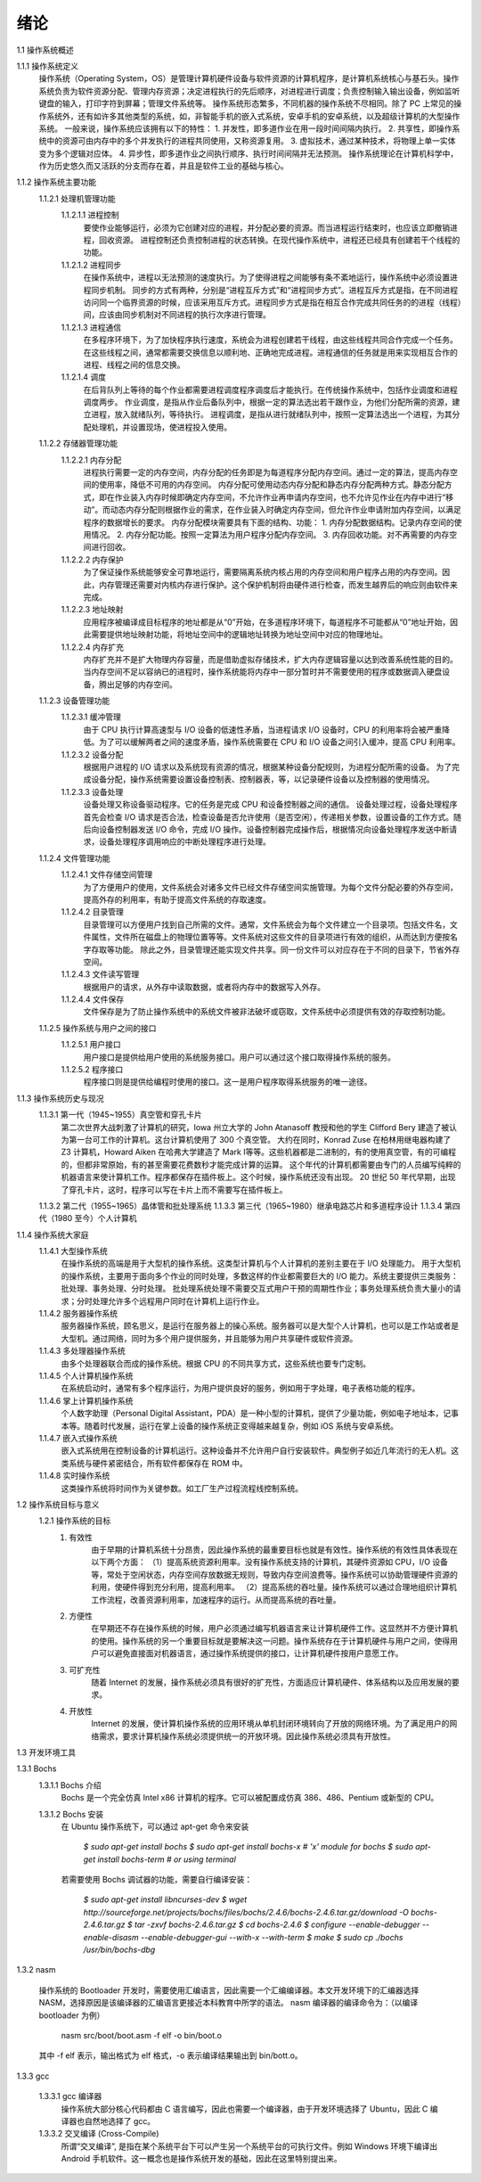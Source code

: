 绪论
====

1.1 操作系统概述

1.1.1 操作系统定义
    操作系统（Operating System，OS）是管理计算机硬件设备与软件资源的计算机程序，是计算机系统核心与基石头。操作系统负责为软件资源分配、管理内存资源；决定进程执行的先后顺序，对进程进行调度；负责控制输入输出设备，例如监听键盘的输入，打印字符到屏幕；管理文件系统等。
    操作系统形态繁多，不同机器的操作系统不尽相同。除了 PC 上常见的操作系统外，还有如许多其他类型的系统，如，非智能手机的嵌入式系统，安卓手机的安卓系统，以及超级计算机的大型操作系统。
    一般来说，操作系统应该拥有以下的特性：
    1. 并发性，即多道作业在用一段时间间隔内执行。
    2. 共享性，即操作系统中的资源可由内存中的多个并发执行的进程共同使用，又称资源复用。
    3. 虚拟技术，通过某种技术，将物理上单一实体变为多个逻辑对应体。
    4. 异步性，即多道作业之间执行顺序、执行时间间隔并无法预测。
    操作系统理论在计算机科学中，作为历史悠久而又活跃的分支而存在着，并且是软件工业的基础与核心。

1.1.2 操作系统主要功能
    1.1.2.1 处理机管理功能
        1.1.2.1.1 进程控制
            要使作业能够运行，必须为它创建对应的进程，并分配必要的资源。而当进程运行结束时，也应该立即撤销进程，回收资源。
            进程控制还负责控制进程的状态转换。在现代操作系统中，进程还已经具有创建若干个线程的功能。
        1.1.2.1.2 进程同步
            在操作系统中，进程以无法预测的速度执行。为了使得进程之间能够有条不紊地运行，操作系统中必须设置进程同步机制。
            同步的方式有两种，分别是“进程互斥方式”和“进程同步方式”。进程互斥方式是指，在不同进程访问同一个临界资源的时候，应该采用互斥方式。进程同步方式是指在相互合作完成共同任务的的进程（线程）间，应该由同步机制对不同进程的执行次序进行管理。
        1.1.2.1.3 进程通信
            在多程序环境下，为了加快程序执行速度，系统会为进程创建若干线程，由这些线程共同合作完成一个任务。在这些线程之间，通常都需要交换信息以顺利地、正确地完成进程。进程通信的任务就是用来实现相互合作的进程、线程之间的信息交换。
        1.1.2.1.4 调度
            在后背队列上等待的每个作业都需要进程调度程序调度后才能执行。在传统操作系统中，包括作业调度和进程调度两步。
            作业调度，是指从作业后备队列中，根据一定的算法选出若干跟作业，为他们分配所需的资源，建立进程，放入就绪队列，等待执行。
            进程调度，是指从进行就绪队列中，按照一定算法选出一个进程，为其分配处理机，并设置现场，使进程投入使用。
    1.1.2.2 存储器管理功能
        1.1.2.2.1 内存分配
            进程执行需要一定的内存空间，内存分配的任务即是为每道程序分配内存空间。通过一定的算法，提高内存空间的使用率，降低不可用的内存空间。
            内存分配可使用动态内存分配和静态内存分配两种方式。静态分配方式，即在作业装入内存时候即确定内存空间，不允许作业再申请内存空间，也不允许见作业在内存中进行“移动”。而动态内存分配则根据作业的需求，在作业装入时确定内存空间，但允许作业申请附加内存空间，以满足程序的数据增长的要求。
            内存分配模块需要具有下面的结构、功能：
            1. 内存分配数据结构。记录内存空间的使用情况。
            2. 内存分配功能。按照一定算法为用户程序分配内存空间。
            3. 内存回收功能。对不再需要的内存空间进行回收。
        1.1.2.2.2 内存保护
            为了保证操作系统能够安全可靠地运行，需要隔离系统内核占用的内存空间和用户程序占用的内存空间。因此，内存管理还需要对内核内存进行保护。这个保护机制将由硬件进行检查，而发生越界后的响应则由软件来完成。
        1.1.2.2.3 地址映射
            应用程序被编译成目标程序的地址都是从“0”开始，在多道程序环境下，每道程序不可能都从“0”地址开始，因此需要提供地址映射功能，将地址空间中的逻辑地址转换为地址空间中对应的物理地址。
        1.1.2.2.4 内存扩充
           内存扩充并不是扩大物理内存容量，而是借助虚拟存储技术，扩大内存逻辑容量以达到改善系统性能的目的。
           当内存空间不足以容纳已的进程时，操作系统能将内存中一部分暂时并不需要使用的程序或数据调入硬盘设备，腾出足够的内存空间。
    1.1.2.3 设备管理功能
        1.1.2.3.1 缓冲管理
            由于 CPU 执行计算高速型与 I/O 设备的低速性矛盾，当进程请求 I/O 设备时，CPU 的利用率将会被严重降低。为了可以缓解两者之间的速度矛盾，操作系统需要在 CPU 和 I/O 设备之间引入缓冲，提高 CPU 利用率。
        1.1.2.3.2 设备分配
            根据用户进程的 I/O 请求以及系统现有资源的情况，根据某种设备分配规则，为进程分配所需的设备。
            为了完成设备分配，操作系统需要设置设备控制表、控制器表，等，以记录硬件设备以及控制器的使用情况。
        1.1.2.3.3 设备处理
            设备处理又称设备驱动程序。它的任务是完成 CPU 和设备控制器之间的通信。
            设备处理过程，设备处理程序首先会检查 I/O 请求是否合法，检查设备是否允许使用（是否空闲），传递相关参数，设置设备的工作方式。随后向设备控制器发送 I/O 命令，完成 I/O 操作。设备控制器完成操作后，根据情况向设备处理程序发送中断请求，设备处理程序调用响应的中断处理程序进行处理。
    1.1.2.4 文件管理功能
        1.1.2.4.1 文件存储空间管理
            为了方便用户的使用，文件系统会对诸多文件已经文件存储空间实施管理。为每个文件分配必要的外存空间，提高外存的利用率，有助于提高文件系统的存取速度。
        1.1.2.4.2 目录管理
            目录管理可以方便用户找到自己所需的文件。通常，文件系统会为每个文件建立一个目录项。包括文件名，文件属性，文件所在磁盘上的物理位置等等。文件系统对这些文件的目录项进行有效的组织，从而达到方便按名字存取等功能。
            除此之外，目录管理还能实现文件共享。同一份文件可以对应存在于不同的目录下，节省外存空间。
        1.1.2.4.3 文件读写管理
            根据用户的请求，从外存中读取数据，或者将内存中的数据写入外存。
        1.1.2.4.4 文件保存
            文件保存是为了防止操作系统中的系统文件被非法破坏或窃取，文件系统中必须提供有效的存取控制功能。
    1.1.2.5 操作系统与用户之间的接口
        1.1.2.5.1 用户接口
            用户接口是提供给用户使用的系统服务接口。用户可以通过这个接口取得操作系统的服务。
        1.1.2.5.2 程序接口
            程序接口则是提供给编程时使用的接口。这一是用户程序取得系统服务的唯一途径。

1.1.3 操作系统历史与现况
    1.1.3.1 第一代（1945~1955）真空管和穿孔卡片
        第二次世界大战刺激了计算机的研究，Iowa 州立大学的 John  Atanasoff 教授和他的学生 Clifford Bery 建造了被认为第一台可工作的计算机。这台计算机使用了 300 个真空管。
        大约在同时，Konrad Zuse 在柏林用继电器构建了 Z3 计算机，Howard Aiken 在哈弗大学建造了 Mark I等等。这些机器都是二进制的，有的使用真空管，有的可编程的，但都非常原始，有的甚至需要花费数秒才能完成计算的运算。
        这个年代的计算机都需要由专门的人员编写纯粹的机器语言来使计算机工作。程序都保存在插件板上。这个时候，操作系统还没有出现。
        20 世纪 50 年代早期，出现了穿孔卡片，这时，程序可以写在卡片上而不需要写在插件板上。
    1.1.3.2 第二代（1955~1965）晶体管和批处理系统
    1.1.3.3 第三代（1965~1980）继承电路芯片和多道程序设计
    1.1.3.4 第四代（1980 至今）个人计算机

1.1.4 操作系统大家庭
    1.1.4.1 大型操作系统
        在操作系统的高端是用于大型机的操作系统。这类型计算机与个人计算机的差别主要在于 I/O 处理能力。
        用于大型机的操作系统，主要用于面向多个作业的同时处理，多数这样的作业都需要巨大的 I/O 能力。系统主要提供三类服务：批处理、事务处理、分时处理。
        批处理系统处理不需要交互式用户干预的周期性作业；事务处理系统负责大量小的请求；分时处理允许多个远程用户同时在计算机上运行作业。
    1.1.4.2 服务器操作系统
        服务器操作系统，顾名思义，是运行在服务器上的操心系统。服务器可以是大型个人计算机，也可以是工作站或者是大型机。通过网络，同时为多个用户提供服务，并且能够为用户共享硬件或软件资源。
    1.1.4.3 多处理器操作系统
        由多个处理器联合而成的操作系统。根据 CPU 的不同共享方式，这些系统也要专门定制。
    1.1.4.5 个人计算机操作系统
        在系统启动时，通常有多个程序运行，为用户提供良好的服务，例如用于字处理，电子表格功能的程序。
    1.1.4.6 掌上计算机操作系统
        个人数字助理（Personal Digital Assistant，PDA）是一种小型的计算机，提供了少量功能，例如电子地址本，记事本等。随着时代发展，运行在掌上设备的操作系统正变得越来越复杂，例如 iOS 系统与安卓系统。
    1.1.4.7 嵌入式操作系统
        嵌入式系统用在控制设备的计算机运行。这种设备并不允许用户自行安装软件。典型例子如近几年流行的无人机。这类系统与硬件紧密结合，所有软件都保存在 ROM 中。
    1.1.4.8 实时操作系统
        这类操作系统将时间作为关键参数。如工厂生产过程流程线控制系统。

1.2 操作系统目标与意义
    1.2.1 操作系统的目标
        1. 有效性
            由于早期的计算机系统十分昂贵，因此操作系统的最重要目标也就是有效性。操作系统的有效性具体表现在以下两个方面：
            （1）提高系统资源利用率。没有操作系统支持的计算机，其硬件资源如 CPU，I/O 设备等，常处于空闲状态，内存空间存放数据无规则，导致内存空间浪费等。操作系统可以协助管理硬件资源的利用，使硬件得到充分利用，提高利用率。
            （2）提高系统的吞吐量。操作系统可以通过合理地组织计算机工作流程，改善资源利用率，加速程序的运行。从而提高系统的吞吐量。
        2. 方便性
            在早期还不存在操作系统的时候，用户必须通过编写机器语言来让计算机硬件工作。这显然并不方便计算机的使用。操作系统的另一个重要目标就是要解决这一问题。操作系统存在于计算机硬件与用户之间，使得用户可以避免直接面对机器语言，通过操作系统提供的接口，让计算机硬件按用户意愿工作。
        3. 可扩充性
            随着 Internet 的发展，操作系统必须具有很好的扩充性，方面适应计算机硬件、体系结构以及应用发展的要求。
        4. 开放性
            Internet 的发展，使计算机操作系统的应用环境从单机封闭环境转向了开放的网络环境。为了满足用户的网络需求，要求计算机操作系统必须提供统一的开放环境。因此操作系统必须具有开放性。

1.3 开发环境工具

1.3.1 Bochs
    1.3.1.1 Bochs 介绍
        Bochs 是一个完全仿真 Intel x86 计算机的程序。它可以被配置成仿真 386、486、Pentium 或新型的 CPU。

    1.3.1.2 Bochs 安装
        在 Ubuntu 操作系统下，可以通过 apt-get 命令来安装

            `$ sudo apt-get install bochs`
            `$ sudo apt-get install bochs-x    # 'x' module for bochs`
            `$ sudo apt-get install bochs-term    # or using terminal`

        若需要使用 Bochs 调试器的功能，需要自行编译安装：

            `$ sudo apt-get install libncurses-dev`
            `$ wget http://sourceforge.net/projects/bochs/files/bochs/2.4.6/bochs-2.4.6.tar.gz/download -O bochs-2.4.6.tar.gz`
            `$ tar -zxvf bochs-2.4.6.tar.gz`
            `$ cd bochs-2.4.6`
            `$ configure --enable-debugger --enable-disasm --enable-debugger-gui --with-x --with-term`
            `$ make`
            `$ sudo cp ./bochs /usr/bin/bochs-dbg`

1.3.2 nasm
    
    操作系统的 Bootloader 开发时，需要使用汇编语言，因此需要一个汇编编译器。本文开发环境下的汇编器选择 NASM，选择原因是该编译器的汇编语言更接近本科教育中所学的语法。
    nasm 编译器的编译命令为：（以编译 bootloader 为例）

	nasm src/boot/boot.asm -f elf -o bin/boot.o

    其中 -f elf 表示，输出格式为 elf 格式，-o 表示编译结果输出到 bin/bott.o。

1.3.3 gcc

    1.3.3.1 gcc 编译器
        操作系统大部分核心代码都由 C 语言编写，因此也需要一个编译器，由于开发环境选择了 Ubuntu，因此 C 编译器也自然地选择了 gcc。

    1.3.3.2 交叉编译 (Cross-Compile)
        所谓“交叉编译”, 是指在某个系统平台下可以产生另一个系统平台的可执行文件。例如 Windows 环境下编译出 Android 手机软件。这一概念也是操作系统开发的基础，因此在这里特别提出来。
